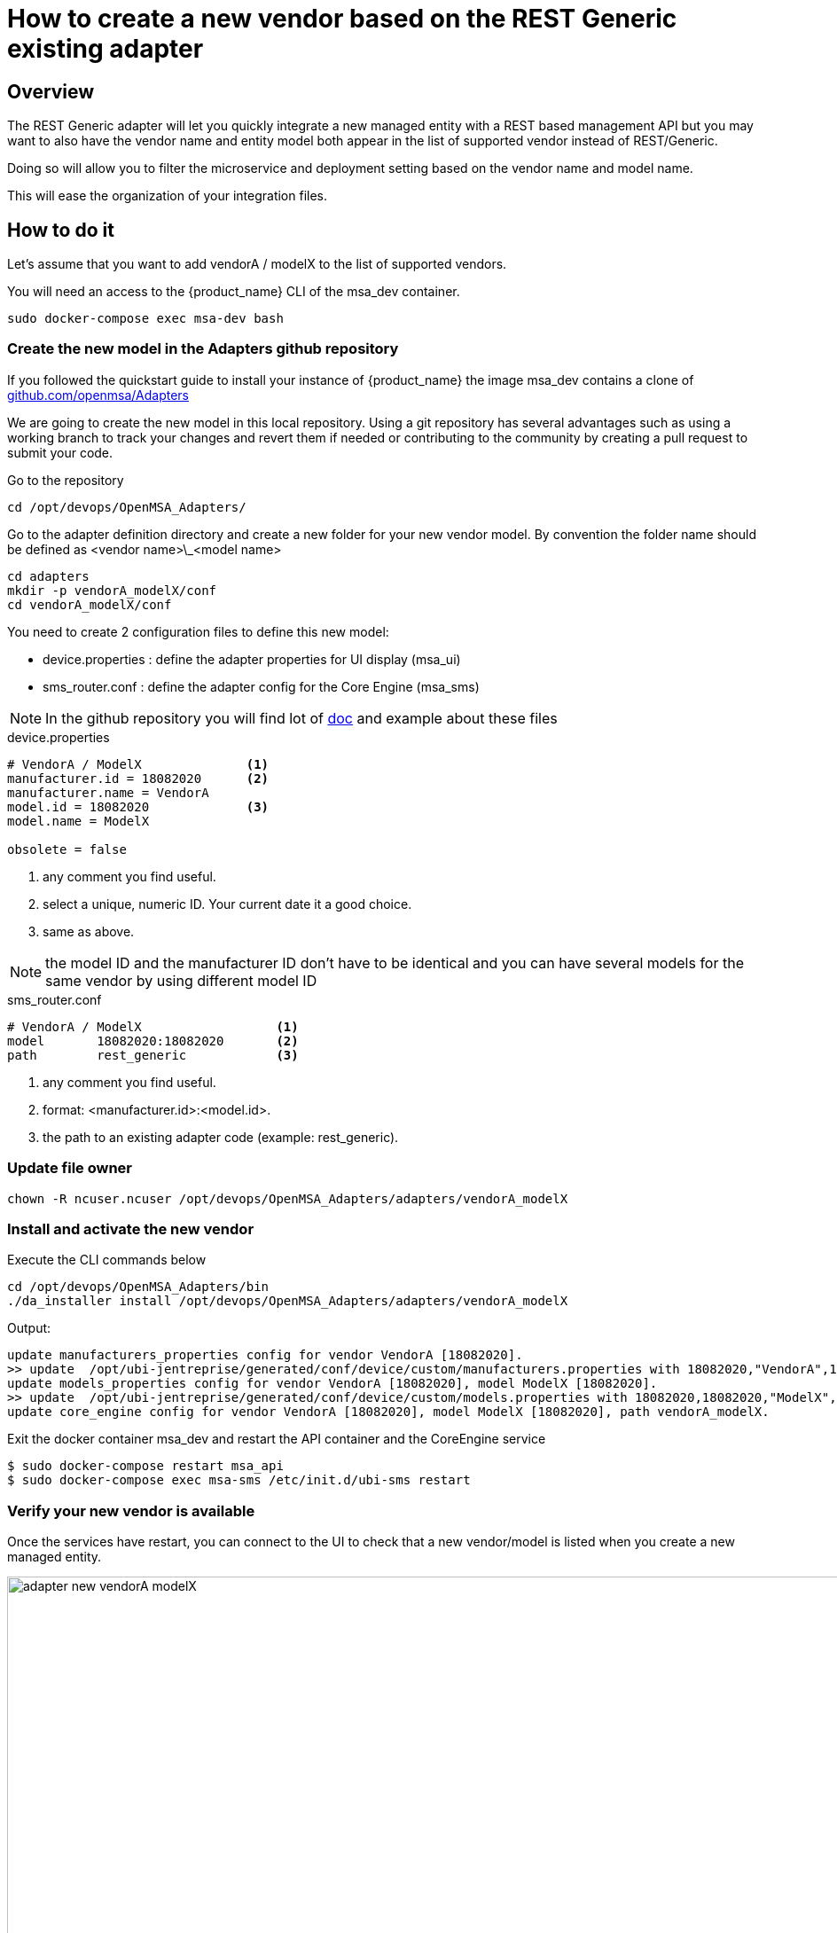 = How to create a new vendor based on the REST Generic existing adapter
ifndef::imagesdir[:imagesdir: images]
ifdef::env-github,env-browser[:outfilesuffix: .adoc]

== Overview

The REST Generic adapter will let you quickly integrate a new managed entity with a REST based management API but you may want to also have the vendor name and entity model both appear in the list of supported vendor instead of REST/Generic.

Doing so will allow you to filter the microservice and deployment setting based on the vendor name and model name. 

This will ease the organization of your integration files.

== How to do it

Let's assume that you want to add  vendorA / modelX to the list of supported vendors.

You will need an access to the {product_name} CLI of the msa_dev container.

----
sudo docker-compose exec msa-dev bash
----

=== Create the new model in the Adapters github repository

If you followed the quickstart guide to install your instance of {product_name} the image msa_dev contains a clone of link:https://github.com/openmsa/Adapters[github.com/openmsa/Adapters]

We are going to create the new model in this local repository. Using a git repository has several advantages such as using a working branch to track your changes and revert them if needed or contributing to the community by creating a pull request to submit your code.

Go to the repository

----
cd /opt/devops/OpenMSA_Adapters/
----

Go to the adapter definition directory and create a new folder for your new vendor model. 
By convention the folder name should be defined as <vendor name>\_<model name>

----
cd adapters
mkdir -p vendorA_modelX/conf
cd vendorA_modelX/conf
----

You need to create 2 configuration files to define this new model:

- device.properties : define the adapter properties for UI display (msa_ui)
- sms_router.conf : define the adapter config for the Core Engine (msa_sms)

NOTE: In the github repository you will find lot of link:https://github.com/openmsa/Adapters/blob/master/doc/[doc] and example about these files 

.device.properties
----
# VendorA / ModelX              <1>
manufacturer.id = 18082020      <2>
manufacturer.name = VendorA
model.id = 18082020             <3>
model.name = ModelX

obsolete = false
----
<1> any comment you find useful.
<2> select a unique, numeric ID. Your current date it a good choice.
<3> same as above.

NOTE: the model ID and the manufacturer ID don't have to be identical and you can have several models for the same vendor by using different model ID

.sms_router.conf
----
# VendorA / ModelX                  <1>
model       18082020:18082020       <2>
path        rest_generic            <3>
----
<1> any comment you find useful.
<2> format: <manufacturer.id>:<model.id>.
<3> the path to an existing adapter code (example: rest_generic).

=== Update file owner

----
chown -R ncuser.ncuser /opt/devops/OpenMSA_Adapters/adapters/vendorA_modelX
----

=== Install and activate the new vendor

Execute the CLI commands below

----
cd /opt/devops/OpenMSA_Adapters/bin
./da_installer install /opt/devops/OpenMSA_Adapters/adapters/vendorA_modelX
----

Output:

----
update manufacturers_properties config for vendor VendorA [18082020].
>> update  /opt/ubi-jentreprise/generated/conf/device/custom/manufacturers.properties with 18082020,"VendorA",1
update models_properties config for vendor VendorA [18082020], model ModelX [18082020].
>> update  /opt/ubi-jentreprise/generated/conf/device/custom/models.properties with 18082020,18082020,"ModelX","H",0,0,1,0,0,1,0,1,0,1,0,U,0,0
update core_engine config for vendor VendorA [18082020], model ModelX [18082020], path vendorA_modelX.
----

Exit the docker container msa_dev and restart the API container and the CoreEngine service

----
$ sudo docker-compose restart msa_api
$ sudo docker-compose exec msa-sms /etc/init.d/ubi-sms restart
----

=== Verify your new vendor is available

Once the services have restart, you can connect to the UI to check that a new vendor/model is listed when you create a new managed entity.

image:adapter_new_vendorA_modelX.png[width=1000px]

First, verify that you can create a new managed entity and try to activate it.

During the activation, you can monitor the logs of smsd module from the Core Engine and check that the adapter code being used is the one from rest_generic (or any other you may have set in sms_router.conf above)

Login to the CoreEngine container  

----
$docker-compose exec msa-sms bash
----

Set the configuration log level to DEBUG

----
# tstsms SETLOGLEVEL 255 255
----

Monitor the logs with tail

----
# tail -F /opt/sms/logs/smsd.log 
----

It should output something similar to that. You can verify that the managed entity activation is relying on the adapter code specified in sms_router.conf

----
2020/08/18:14:39:09:(I):smsd:BLR129:JSAPROVISIONING:: analysing verb JSAPROVISIONING arg BLR129
2020/08/18:14:39:09:(D):smsd:BLR129:JSAPROVISIONING::   arg: 1.2.3.4 aa aa 
2020/08/18:14:39:09:(D):smsd:BLR129:JSAPROVISIONING:: SMSSQL_GetSD current node name is msa, sdid = BLR129
2020/08/18:14:39:09:(D):smsd:BLR129:JSAPROVISIONING:: Alloc SDINFO for BLR129
2020/08/18:14:39:09:(D):smsd:BLR129:JSAPROVISIONING:: RUN script /opt/sms/bin/php/rest_generic/do_provisioning.php
2020/08/18:14:39:09:(D):smsd:BLR129:JSAPROVISIONING:: LOAD_ONCE /opt/sms/bin/php/rest_generic/adaptor.php
2020/08/18:14:39:09:(D):smsd:BLR129:JSAPROVISIONING:: LOAD_ONCE /opt/sms/bin/php/rest_generic/rest_generic_connect.php
2020/08/18:14:39:09:(D):smsd:BLR129:JSAPROVISIONING:: LOAD_ONCE /opt/sms/bin/php/rest_generic/rest_generic_apply_conf.php
2020/08/18:14:39:09:(D):smsd:BLR129:JSAPROVISIONING:: LOAD_ONCE /opt/sms/bin/php/rest_generic/rest_generic_connect.php
2020/08/18:14:39:09:(D):smsd:BLR129:JSAPROVISIONING:: LOAD_ONCE /opt/sms/bin/php/rest_generic/provisioning_stages.php

...

2020/08/18:14:39:09:(D):smsd:BLR129:JSAPROVISIONING:: script /opt/sms/bin/php/rest_generic/do_provisioning.php executed in 0.105652 seconds
2020/08/18:14:39:09:(D):smsd:BLR129:JSAPROVISIONING:: free SDINFO for BLR129
2020/08/18:14:39:09:(I):smsd:BLR129:JSAPROVISIONING:: ends OK
----

